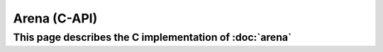 Arena (C-API)
=============

This page describes the C implementation of :doc:`arena`
--------------------------------------------------------

.. doxygenenum:: a0_arena_mode_t

.. doxygenstruct:: a0_arena_t
    :members:
